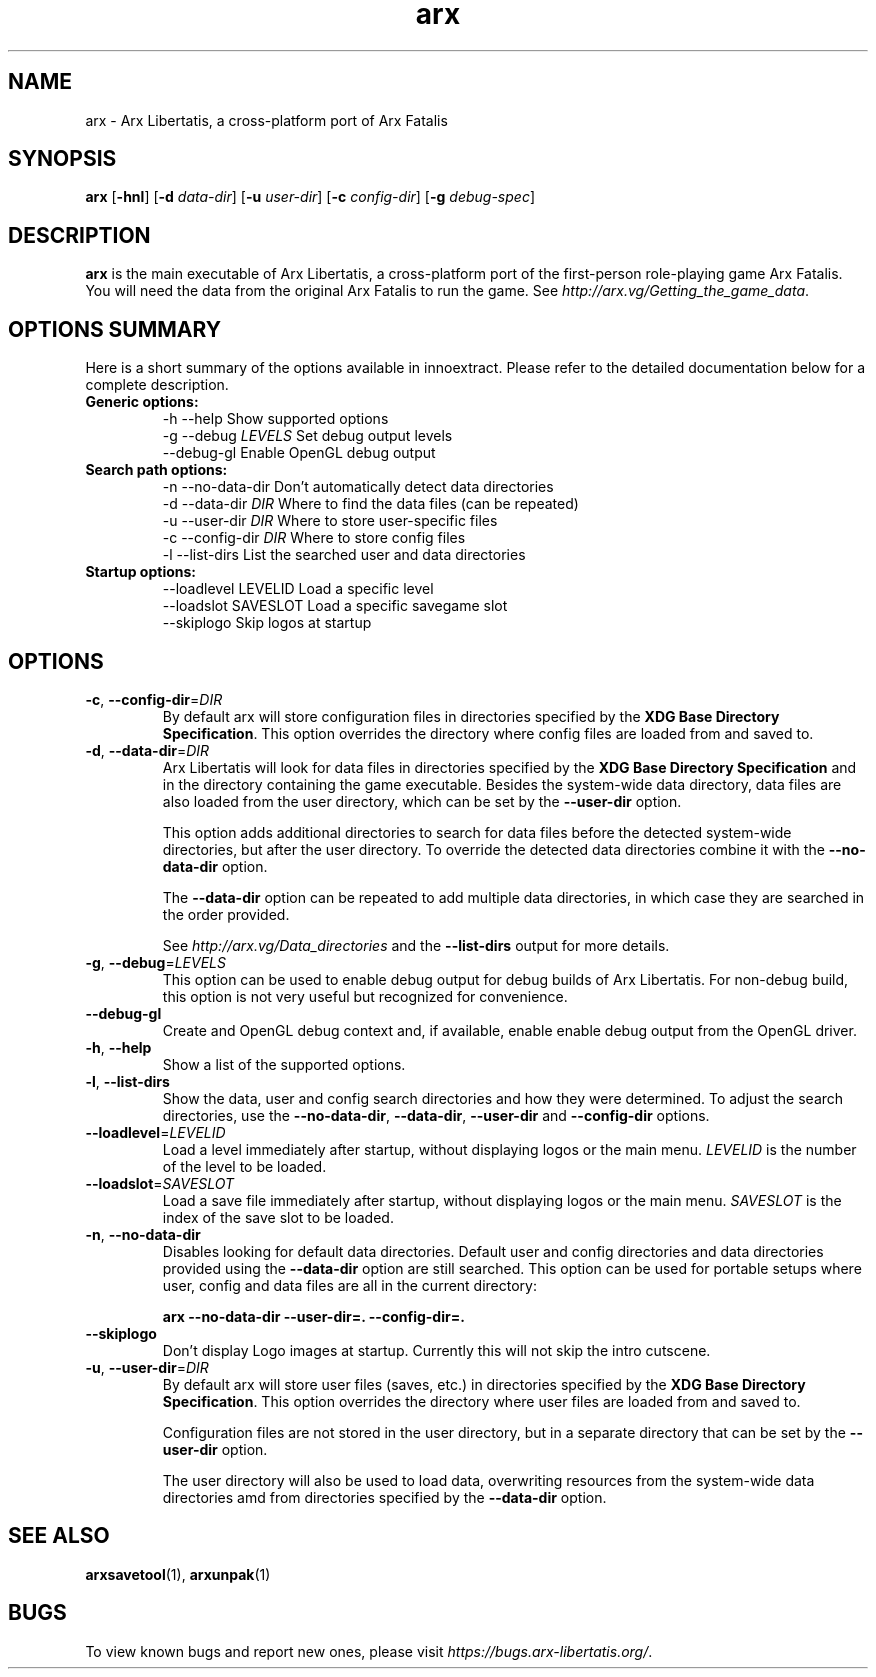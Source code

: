 .\" Manpage for arx.
.\" Go to https://bugs.arx-libertatis.org/ to correct errors or typos.
.TH arx 6 "2013-10-24" "1.1"
.SH NAME
arx \- Arx Libertatis, a cross-platform port of Arx Fatalis
.SH SYNOPSIS
\fBarx\fP
[\fB-hnl\fP]
[\fB-d\fP \fIdata-dir\fP]
[\fB-u\fP \fIuser-dir\fP]
[\fB-c\fP \fIconfig-dir\fP]
[\fB-g\fP \fIdebug-spec\fP]
.SH DESCRIPTION
\fBarx\fP is the main executable of Arx Libertatis, a cross-platform port of the first-person role-playing game Arx Fatalis. You will need the data from the original Arx Fatalis to run the game. See \fIhttp://arx.vg/Getting_the_game_data\fP.
.SH OPTIONS SUMMARY
.PP
Here is a short summary of the options available in innoextract. Please refer to the detailed  documentation below for a complete description.
.TP
.B Generic options:
.nf
 \-h \-\-help               Show supported options
 \-g \-\-debug \fILEVELS\fP       Set debug output levels
 --debug-gl              Enable OpenGL debug output
.fi
.TP
.B Search path options:
.nf
 \-n \-\-no-data-dir        Don't automatically detect data directories
 \-d \-\-data-dir \fIDIR\fP       Where to find the data files (can be repeated)
 \-u \-\-user-dir \fIDIR\fP       Where to store user-specific files
 \-c \-\-config-dir \fIDIR\fP     Where to store config files
 \-l \-\-list-dirs          List the searched user and data directories
.fi
.TP
.B Startup options:
    --loadlevel LEVELID  Load a specific level
    --loadslot SAVESLOT  Load a specific savegame slot
    --skiplogo           Skip logos at startup
.fi
.SH OPTIONS
.TP
\fB-c\fP, \fB--config-dir\fP=\fIDIR\fP
By default arx will store configuration files in directories specified by the \fBXDG Base Directory Specification\fP.
This option overrides the directory where config files are loaded from and saved to.
.TP
\fB-d\fP, \fB--data-dir\fP=\fIDIR\fP
Arx Libertatis will look for data files in directories specified by the \fBXDG Base Directory Specification\fP and in the directory containing the game executable. Besides the system-wide data directory, data files are also loaded from the user directory, which can be set by the \fB--user-dir\fP option.

This option adds additional directories to search for data files before the detected system-wide directories, but after the user directory. To override the detected data directories combine it with the \fB--no-data-dir\fP option.

The \fB--data-dir\fP option can be repeated to add multiple data directories, in which case they are searched in the order provided.

See \fIhttp://arx.vg/Data_directories\fP and the \fB--list-dirs\fP output for more details.
.TP
\fB-g\fP, \fB--debug\fP=\fILEVELS\fP
This option can be used to enable debug output for debug builds of Arx Libertatis. For non-debug build, this option is not very useful but recognized for convenience.
.TP
\fB--debug-gl\fP
Create and OpenGL debug context and, if available, enable enable debug output from the OpenGL driver.
.TP
\fB-h\fP, \fB--help\fP
Show a list of the supported options.
.TP
\fB-l\fP, \fB--list-dirs\fP
Show the data, user and config search directories and how they were determined. To adjust the search directories, use the \fB--no-data-dir\fP, \fB--data-dir\fP, \fB--user-dir\fP and \fB--config-dir\fP options.
.TP
\fB--loadlevel\fP=\fILEVELID\fP
Load a level immediately after startup, without displaying logos or the main menu. \fILEVELID\fP is the number of the level to be loaded.
.TP
\fB--loadslot\fP=\fISAVESLOT\fP
Load a save file immediately after startup, without displaying logos or the main menu. \fISAVESLOT\fP is the index of the save slot to be loaded.
.TP
\fB-n\fP, \fB--no-data-dir\fP
Disables looking for default data directories. Default user and config directories and data directories provided using the \fB--data-dir\fP option are still searched. This option can be used for portable setups where user, config and data files are all in the current directory:

.B arx --no-data-dir --user-dir=. --config-dir=.
.TP
\fB--skiplogo\fP
Don't display Logo images at startup. Currently this will not skip the intro cutscene.
.TP
\fB-u\fP, \fB--user-dir\fP=\fIDIR\fP
By default arx will store user files (saves, etc.) in directories specified by the \fBXDG Base Directory Specification\fP.
This option overrides the directory where user files are loaded from and saved to.

Configuration files are not stored in the user directory, but in a separate directory that can be set by the \fB--user-dir\fP option.

The user directory will also be used to load data, overwriting resources from the system-wide data directories amd from directories specified by the \fB--data-dir\fP option.
.SH SEE ALSO
\fBarxsavetool\fP(1), \fBarxunpak\fP(1)
.SH BUGS
.PP
To view known bugs and report new ones, please visit \fIhttps://bugs.arx-libertatis.org/\fP.
